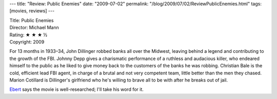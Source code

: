---
title: "Review: Public Enemies"
date: "2009-07-02"
permalink: "/blog/2009/07/02/ReviewPublicEnemies.html"
tags: [movies, reviews]
---



.. image:: https://images.rottentomatoes.com/images/movie/custom/26/10009526.jpg
    :alt: Public Enemies
    :target: http://en.wikipedia.org/wiki/Public_Enemies_(2009_film)
    :class: right-float

| Title: Public Enemies
| Director: Michael Mann
| Rating: ★ ★ ★ ½
| Copyright: 2009

For 13 months in 1933–34, John Dillinger robbed banks all over the Midwest,
leaving behind a legend and contributing to the growth of the FBI.
Johnny Depp gives a charismatic performance of a ruthless and audacious killer,
who endeared himself to the public as
he liked to give money back to the customers of the banks he was robbing.
Christian Bale is the cold, efficient lead FBI agent,
in charge of a brutal and not very competent team,
little better than the men they chased.
Marion Cotillard is Dillinger's girlfriend
who he's willing to brave all to be with after he breaks out of jail.

Ebert_ says the movie is well-researched; I'll take his word for it.

.. _Ebert:
    http://rogerebert.suntimes.com/apps/pbcs.dll/article?AID=/20090629/REVIEWS/906299997

.. _permalink:
    /blog/2009/07/02/ReviewPublicEnemies.html
